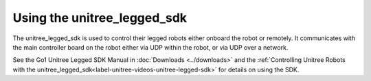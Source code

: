 ============================
Using the unitree_legged_sdk
============================

The unitree_legged_sdk is used to control their legged robots either onboard the robot or remotely.
It communicates with the main controller board on the robot either via UDP within the robot, or via UDP over a network.

See the Go1 Unitree Legged SDK Manual in :doc:`Downloads <../downloads>` and the :ref:`Controlling Unitree Robots with the unitree_legged_sdk<label-unitree-videos-unitree-legged-sdk>` for details on using the SDK.
